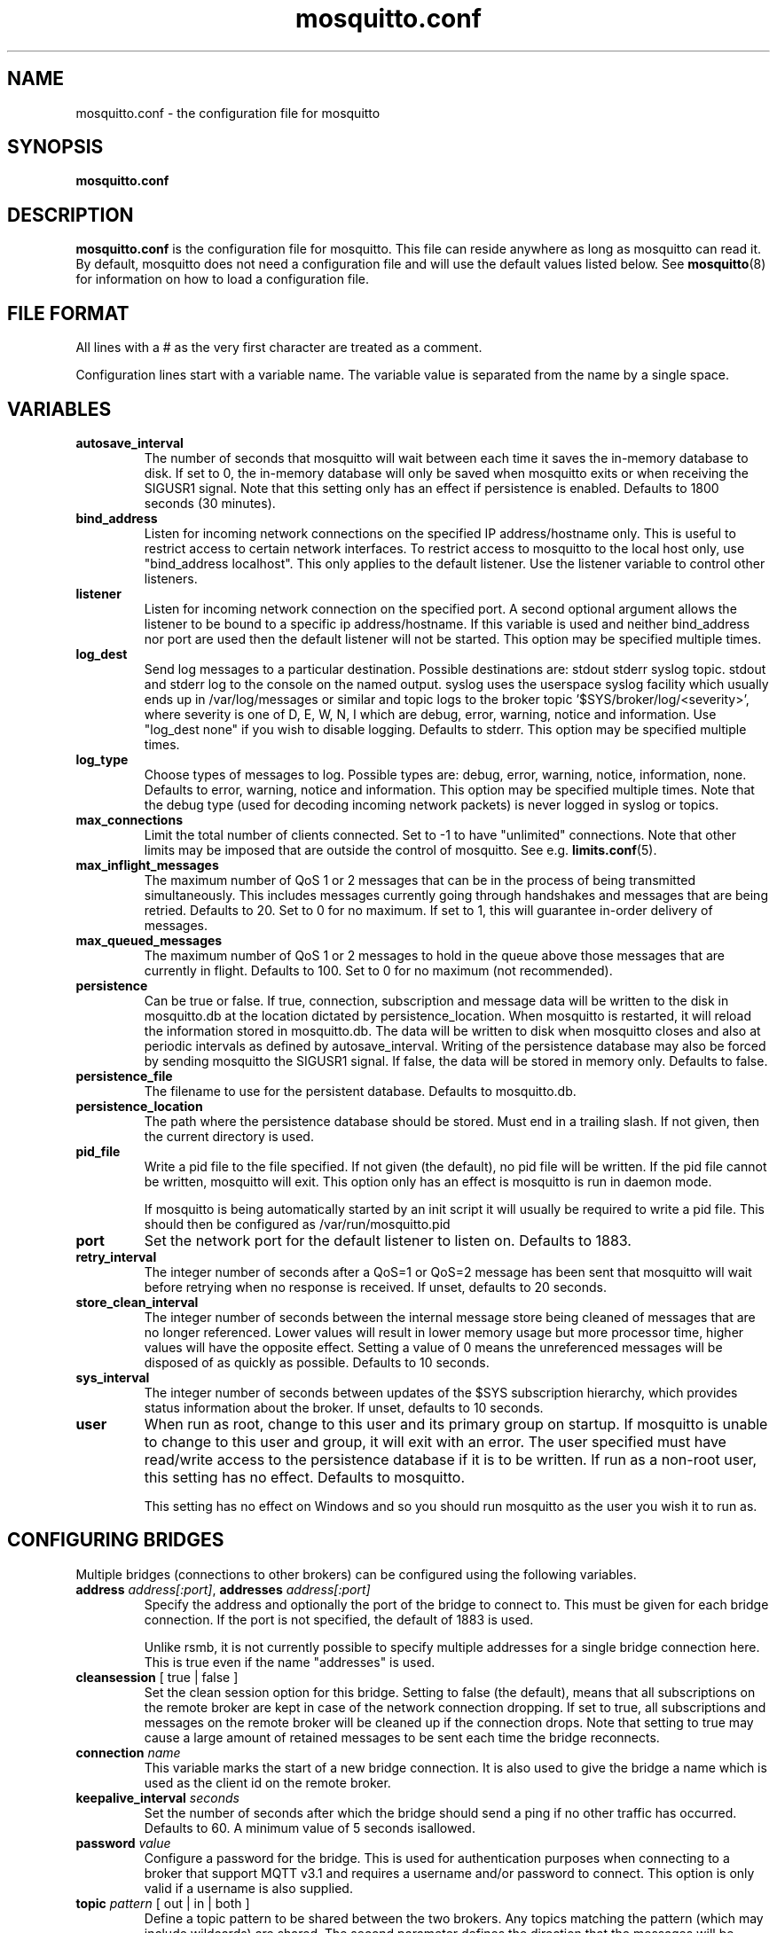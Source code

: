 '\" -*- coding: us-ascii -*-
.if \n(.g .ds T< \\FC
.if \n(.g .ds T> \\F[\n[.fam]]
.de URL
\\$2 \(la\\$1\(ra\\$3
..
.if \n(.g .mso www.tmac
.TH mosquitto.conf 5 "3 December 2010" "" ""
.SH NAME
mosquitto.conf \- the configuration file for mosquitto
.SH SYNOPSIS
'nh
.fi
.ad l
\fBmosquitto.conf\fR \kx
.if (\nx>(\n(.l/2)) .nr x (\n(.l/5)
'in \n(.iu+\nxu
'in \n(.iu-\nxu
.ad b
'hy
.SH DESCRIPTION
\fBmosquitto.conf\fR is the configuration file for
mosquitto. This file can reside anywhere as long as mosquitto can read
it. By default, mosquitto does not need a configuration file and will
use the default values listed below. See
\fBmosquitto\fR(8)
for information on how to load a configuration file.
.SH "FILE FORMAT"
All lines with a # as the very first character are treated as a
comment.
.PP
Configuration lines start with a variable name. The variable
value is separated from the name by a single space.
.SH VARIABLES
.TP 
\*(T<\fBautosave_interval\fR\*(T>
The number of seconds that mosquitto will wait 
between each time it saves the in-memory database to 
disk. If set to 0, the in-memory database will only
be saved when mosquitto exits or when receiving the 
SIGUSR1 signal. Note that this setting only has an 
effect if persistence is enabled. Defaults to 1800 
seconds (30 minutes).
.TP 
\*(T<\fBbind_address\fR\*(T>
Listen for incoming network connections on the
specified IP address/hostname only. This is useful to
restrict access to certain network interfaces. To restrict
access to mosquitto to the local host only, use "bind_address
localhost". This only applies to the default listener. Use
the listener variable to control other listeners.
.TP 
\*(T<\fBlistener\fR\*(T>
Listen for incoming network connection on the
specified port. A second optional argument allows the
listener to be bound to a specific ip address/hostname. If
this variable is used and neither bind_address nor port are
used then the default listener will not be started. This
option may be specified multiple times.
.TP 
\*(T<\fBlog_dest\fR\*(T>
Send log messages to a particular destination.
Possible destinations are: stdout stderr syslog topic.
stdout and stderr log to the console on the named output.
syslog uses the userspace syslog facility which usually
ends up in /var/log/messages or similar and topic logs to the
broker topic '$SYS/broker/log/<severity>', where severity
is one of D, E, W, N, I which are debug, error, warning,
notice and information. Use "log_dest none" if you wish to
disable logging. Defaults to stderr. This option
may be specified multiple times.
.TP 
\*(T<\fBlog_type\fR\*(T>
Choose types of messages to log. Possible types are:
debug, error, warning, notice, information, none. Defaults
to error, warning, notice and information. This option may
be specified multiple times. Note that the debug type (used
for decoding incoming network packets) is never logged in
syslog or topics.
.TP 
\*(T<\fBmax_connections\fR\*(T>
Limit the total number of clients connected. Set to
-1 to have "unlimited" connections. Note that other limits
may be imposed that are outside the control of mosquitto.
See e.g. \fBlimits.conf\fR(5).
.TP 
\*(T<\fBmax_inflight_messages\fR\*(T>
The maximum number of QoS 1 or 2 messages that can be
in the process of being transmitted simultaneously. This
includes messages currently going through handshakes and
messages that are being retried. Defaults to 20. Set to 0
for no maximum. If set to 1, this will guarantee in-order
delivery of messages.
.TP 
\*(T<\fBmax_queued_messages\fR\*(T>
The maximum number of QoS 1 or 2 messages to hold in
the queue above those messages that are currently in
flight. Defaults to 100. Set to 0 for no maximum (not
recommended).
.TP 
\*(T<\fBpersistence\fR\*(T>
Can be true or false. If true, connection,
subscription and message data will be written to the disk
in mosquitto.db at the location dictated by
persistence_location. When mosquitto is restarted, it will
reload the information stored in mosquitto.db. The data
will be written to disk when mosquitto closes and also at
periodic intervals as defined by autosave_interval. Writing
of the persistence database may also be forced by sending
mosquitto the SIGUSR1 signal. If false, the data will be
stored in memory only. Defaults to false.
.TP 
\*(T<\fBpersistence_file\fR\*(T>
The filename to use for the persistent database. Defaults to mosquitto.db.
.TP 
\*(T<\fBpersistence_location\fR\*(T>
The path where the persistence database should be
stored. Must end in a trailing slash. If not given, then
the current directory is used.
.TP 
\*(T<\fBpid_file\fR\*(T>
Write a pid file to the file specified. If not given
(the default), no pid file will be written. If the pid file
cannot be written, mosquitto will exit. This option only
has an effect is mosquitto is run in daemon mode.

If mosquitto is being automatically started by an
init script it will usually be required to write a pid
file. This should then be configured as
/var/run/mosquitto.pid
.TP 
\*(T<\fBport\fR\*(T>
Set the network port for the default listener to
listen on. Defaults to 1883.
.TP 
\*(T<\fBretry_interval\fR\*(T>
The integer number of seconds after a QoS=1 or QoS=2
message has been sent that mosquitto will wait before
retrying when no response is received. If unset, defaults
to 20 seconds.
.TP 
\*(T<\fBstore_clean_interval\fR\*(T>
The integer number of seconds between the internal
message store being cleaned of messages that are no longer
referenced. Lower values will result in lower memory usage
but more processor time, higher values will have the
opposite effect. Setting a value of 0 means the
unreferenced messages will be disposed of as quickly as
possible. Defaults to 10 seconds.
.TP 
\*(T<\fBsys_interval\fR\*(T>
The integer number of seconds between updates of the
$SYS subscription hierarchy, which provides status
information about the broker. If unset, defaults to 10
seconds.
.TP 
\*(T<\fBuser\fR\*(T>
When run as root, change to this user and its primary
group on startup. If mosquitto is unable to change to this
user and group, it will exit with an error. The user
specified must have read/write access to the persistence
database if it is to be written. If run as a non-root user,
this setting has no effect. Defaults to mosquitto.

This setting has no effect on Windows and so you
should run mosquitto as the user you wish it to run
as.
.SH "CONFIGURING BRIDGES"
Multiple bridges (connections to other brokers) can be configured
using the following variables.
.TP 
\*(T<\fBaddress\fR\*(T> \fIaddress[:port]\fR, \*(T<\fBaddresses\fR\*(T> \fIaddress[:port]\fR
Specify the address and optionally the port of the
bridge to connect to. This must be given for each bridge
connection. If the port is not specified, the default of
1883 is used.

Unlike rsmb, it is not currently possible to specify
multiple addresses for a single bridge connection
here. This is true even if the name "addresses" is used.
.TP 
\*(T<\fBcleansession\fR\*(T> [ true | false ]
Set the clean session option for this bridge. Setting
to false (the default), means that all subscriptions on the
remote broker are kept in case of the network connection
dropping. If set to true, all subscriptions and messages on
the remote broker will be cleaned up if the connection
drops. Note that setting to true may cause a large amount
of retained messages to be sent each time the bridge
reconnects.
.TP 
\*(T<\fBconnection\fR\*(T> \fIname\fR
This variable marks the start of a new bridge
connection. It is also used to give the bridge a
name which is used as the client id on the remote
broker.
.TP 
\*(T<\fBkeepalive_interval\fR\*(T> \fIseconds\fR
Set the number of seconds after which the bridge
should send a ping if no other traffic has occurred.
Defaults to 60. A minimum value of 5 seconds
isallowed.
.TP 
\*(T<\fBpassword\fR\*(T> \fIvalue\fR
Configure a password for the bridge. This is used for
authentication purposes when connecting to a broker that
support MQTT v3.1 and requires a username and/or password
to connect. This option is only valid if a username is also
supplied.
.TP 
\*(T<\fBtopic\fR\*(T> \fIpattern\fR [ out | in | both ]
Define a topic pattern to be shared between the two
brokers. Any topics matching the pattern (which may include
wildcards) are shared. The second parameter defines the
direction that the messages will be shared in, so it is
possible to import messages from a remote broker using
"in", export messages to a remote broker using "out" or
share messages in both directions. If this parameter is not
defined, the default of "out" is used.

This option can be specified multiple times per
bridge.

Care must be taken to ensure that loops are not
created with this option. If you are experiencing high CPU
load from a broker, it is possible that you have a loop
where each broker is forever forwarding each other the same
messages.
.TP 
\*(T<\fBusername\fR\*(T> \fIname\fR
Configure a username for the bridge. This is used for
authentication purposes when connecting to a broker that
support MQTT v3.1 and requires a username and/or password
to connect. See also the password option.
.SH FILES
mosquitto.conf
.SH BUGS
\fBmosquitto\fR bug information can be found at http://launchpad.net/mosquitto.
.SH "SEE ALSO"
\fBmosquitto\fR(8)
\fBlimits.conf\fR(5)
.SH AUTHOR
Roger Light <\*(T<roger@atchoo.org\*(T>>
